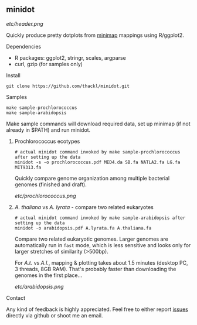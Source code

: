 ** minidot

[[etc/header.png]]

Quickly produce pretty dotplots from [[https://github.com/lh3/minimap][minimap]] mappings using R/ggplot2.

**** Dependencies
- R packages: ggplot2, stringr, scales, argparse
- curl, gzip (for samples only)

**** Install
#+BEGIN_SRC
git clone https://github.com/thackl/minidot.git
#+END_SRC

**** Samples
#+BEGIN_SRC
make sample-prochlorococcus
make sample-arabidopsis
#+END_SRC

Make sample commands will download required data, set up minimap (if not already
in $PATH) and run minidot.

***** Prochlorococcus ecotypes
#+BEGIN_SRC
# actual minidot command invoked by make sample-prochlorococcus after setting up the data
minidot -s -o prochlorococcus.pdf MED4.da SB.fa NATLA2.fa LG.fa MIT9313.fa
#+END_SRC

Quickly compare genome organization among multiple bacterial genomes (finished
and draft).

[[etc/prochlorococcus.png]]

***** /A. thaliana/ vs /A. lyrata/ - compare two related eukaryotes
#+BEGIN_SRC
# actual minidot command invoked by make sample-arabidopsis after setting up the data
minidot -o arabidopsis.pdf A.lyrata.fa A.thaliana.fa
#+END_SRC

Compare two related eukaryotic genomes. Larger genomes are automatically run in
=fast= mode, which is less sensitive and looks only for larger stretches of
similarity (>500bp). 

For /A.t./ vs /A.l./, mapping & plotting takes about 1.5 minutes (desktop PC, 3
threads, 8GB RAM). That's probably faster than downloading the genomes in the
first place...

[[etc/arabidopsis.png]]

**** Contact
Any kind of feedback is highly appreciated. Feel free to either report [[https://github.com/thackl/minidot/issues/new][issues]]
directly via github or shoot me an email.
